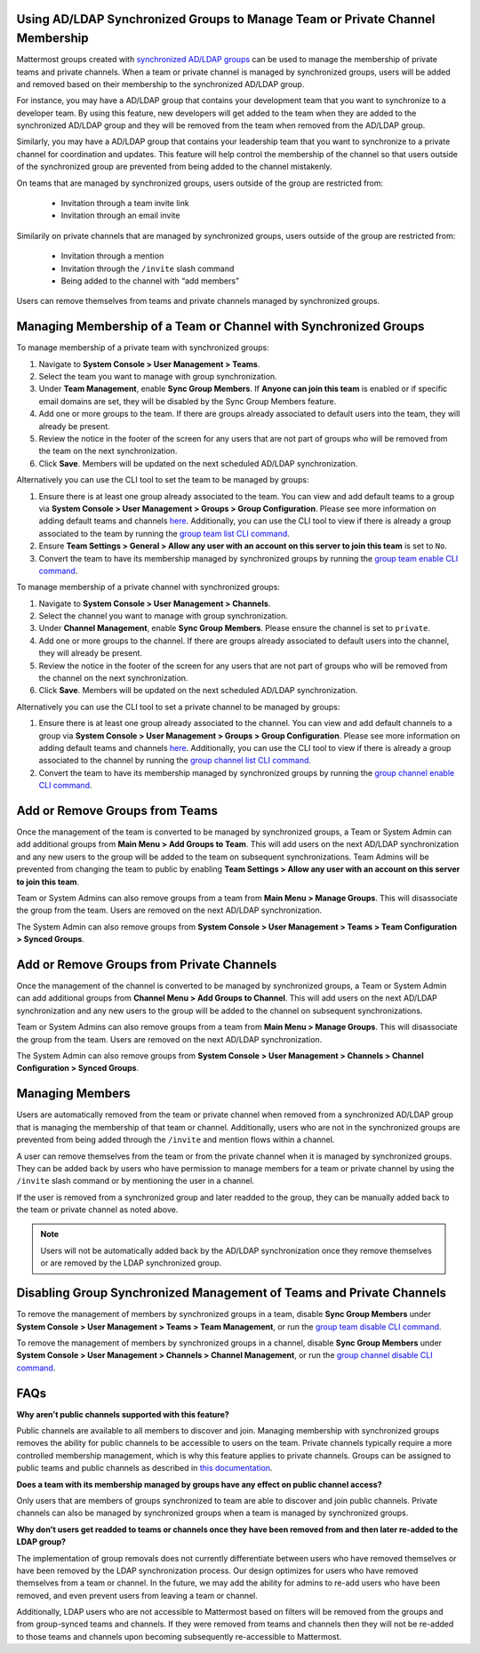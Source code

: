 .. _ldap-group-constrained-team-channel:

Using AD/LDAP Synchronized Groups to Manage Team or Private Channel Membership
-----------------------------------------------------------------------------

Mattermost groups created with `synchronized AD/LDAP groups <https://docs.mattermost.com/deployment/ldap-group-sync.html>`_ can be used to manage the membership of private teams and private channels. When a team or private channel is managed by synchronized groups, users will be added and removed based on their membership to the synchronized AD/LDAP group.

For instance, you may have a AD/LDAP group that contains your development team that you want to synchronize to a developer team.  By using this feature, new developers will get added to the team when they are added to the synchronized AD/LDAP group and they will be removed from the team when removed from the AD/LDAP group.

Similarly, you may have a AD/LDAP group that contains your leadership team that you want to synchronize to a private channel for coordination and updates. This feature will help control the membership of the channel so that users outside of the synchronized group are prevented from being added to the channel mistakenly.

On teams that are managed by synchronized groups, users outside of the group are restricted from:

 - Invitation through a team invite link
 - Invitation through an email invite

Similarily on private channels that are managed by synchronized groups, users outside of the group are restricted from:

 - Invitation through a mention
 - Invitation through the ``/invite`` slash command
 - Being added to the channel with “add members”

Users can remove themselves from teams and private channels managed by synchronized groups.

Managing Membership of a Team or Channel with Synchronized Groups
------------------------------------------------------------

To manage membership of a private team with synchronized groups:

1. Navigate to **System Console > User Management > Teams**. 
2. Select the team you want to manage with group synchronization.
3. Under **Team Management**, enable **Sync Group Members**. If **Anyone can join this team** is enabled or if specific email domains are set, they will be disabled by the Sync Group Members feature.
4. Add one or more groups to the team. If there are groups already associated to default users into the team, they will already be present.
5. Review the notice in the footer of the screen for any users that are not part of groups who will be removed from the team on the next synchronization.
6. Click **Save**. Members will be updated on the next scheduled AD/LDAP synchronization.

Alternatively you can use the CLI tool to set the team to be managed by groups:

1. Ensure there is at least one group already associated to the team. You can view and add default teams to a group via **System Console > User Management > Groups > Group Configuration**. Please see more information on adding default teams and channels `here <https://docs.mattermost.com/deployment/ldap-group-sync.html#add-default-teams-or-channels-for-the-group>`_. Additionally, you can use the CLI tool to view if there is already a group associated to the team by running the `group team list CLI command <https://docs.mattermost.com/administration/command-line-tools.html#mattermost-group-team-list>`_.
2. Ensure **Team Settings > General > Allow any user with an account on this server to join this team** is set to ``No``.
3. Convert the team to have its membership managed by synchronized groups by running the `group team enable CLI command <https://docs.mattermost.com/administration/command-line-tools.html#mattermost-group-team-enable>`_.

To manage membership of a private channel with synchronized groups:

1. Navigate to **System Console > User Management > Channels**. 
2. Select the channel you want to manage with group synchronization.
3. Under **Channel Management**, enable **Sync Group Members**. Please ensure the channel is set to ``private``.
4. Add one or more groups to the channel. If there are groups already associated to default users into the channel, they will already be present.
5. Review the notice in the footer of the screen for any users that are not part of groups who will be removed from the channel on the next synchronization.
6. Click **Save**. Members will be updated on the next scheduled AD/LDAP synchronization.

Alternatively you can use the CLI tool to set a private channel to be managed by groups:

1. Ensure there is at least one group already associated to the channel. You can view and add default channels to a group via **System Console > User Management > Groups > Group Configuration**. Please see more information on adding default teams and channels `here <https://docs.mattermost.com/deployment/ldap-group-sync.html#add-default-teams-or-channels-for-the-group>`_. Additionally, you can use the CLI tool to view if there is already a group associated to the channel by running the `group channel list CLI command <https://docs.mattermost.com/administration/command-line-tools.html#mattermost-group-team-list>`_.
2. Convert the team to have its membership managed by synchronized groups by running the `group channel enable CLI command <https://docs.mattermost.com/administration/command-line-tools.html#mattermost-group-channel-enable>`_.


Add or Remove Groups from Teams
------------------------------

Once the management of the team is converted to be managed by synchronized groups, a Team or System Admin can add additional groups from **Main Menu > Add Groups to Team**.  This will add users on the next AD/LDAP synchronization and any new users to the group will be added to the team on subsequent synchronizations. Team Admins will be prevented from changing the team to public by enabling **Team Settings > Allow any user with an account on this server to join this team**.

Team or System Admins can also remove groups from a team from **Main Menu > Manage Groups**. This will disassociate the group from the team. Users are removed on the next AD/LDAP synchronization.

The System Admin can also remove groups from  **System Console > User Management > Teams > Team Configuration > Synced Groups**.

Add or Remove Groups from Private Channels
----------------------------------------

Once the management of the channel is converted to be managed by synchronized groups, a Team or System Admin can add additional groups from **Channel Menu > Add Groups to Channel**.  This will add users on the next AD/LDAP synchronization and any new users to the group will be added to the channel on subsequent synchronizations.

Team or System Admins can also remove groups from a team from **Main Menu > Manage Groups**. This will disassociate the group from the team. Users are removed on the next AD/LDAP synchronization.

The System Admin can also remove groups from  **System Console > User Management > Channels > Channel Configuration > Synced Groups**.

Managing Members
----------

Users are automatically removed from the team or private channel when removed from a synchronized AD/LDAP group that is managing the membership of that team or channel.  Additionally, users who are not in the synchronized groups are prevented from being added through the ``/invite`` and mention flows within a channel.

A user can remove themselves from the team or from the private channel when it is managed by synchronized groups.  They can be added back by users who have permission to manage members for a team or private channel by using the ``/invite`` slash command or by mentioning the user in a channel.

If the user is removed from a synchronized group and later readded to the group, they can be manually added back to the team or private channel as noted above.

.. note:: Users will not be automatically added back by the AD/LDAP synchronization once they remove themselves or are removed by the LDAP synchronized group.

Disabling Group Synchronized Management of Teams and Private Channels
----------------------------------------------------------------------

To remove the management of members by synchronized groups in a team, disable **Sync Group Members** under **System Console > User Management > Teams > Team Management**, or run the `group team disable CLI command <https://docs.mattermost.com/administration/command-line-tools.html#mattermost-group-team-disable>`_.

To remove the management of members by synchronized groups in a channel, disable **Sync Group Members** under **System Console > User Management > Channels > Channel Management**, or run the `group channel disable CLI command <https://docs.mattermost.com/administration/command-line-tools.html#mattermost-group-channel-disable>`_.


FAQs
----------
**Why aren’t public channels supported with this feature?**

Public channels are available to all members to discover and join. Managing membership with synchronized groups removes the ability for public channels to be accessible to users on the team. Private channels typically require a more controlled membership management, which is why this feature applies to private channels. Groups can be assigned to public teams and public channels as described in `this documentation <https://docs.mattermost.com/deployment/ldap-group-sync.html#add-default-teams-or-channels-for-the-group>`_.

**Does a team with its membership managed by groups have any effect on public channel access?**

Only users that are members of groups synchronized to team are able to discover and join public channels. Private channels can also be managed by synchronized groups when a team is managed by synchronized groups.

**Why don't users get readded to teams or channels once they have been removed from and then later re-added to the LDAP group?**

The implementation of group removals does not currently differentiate between users who have removed themselves or have been removed by the LDAP synchronization process. Our design optimizes for users who have removed themselves from a team or channel. In the future, we may add the ability for admins to re-add users who have been removed, and even prevent users from leaving a team or channel.

Additionally, LDAP users who are not accessible to Mattermost based on filters will be removed from the groups and from group-synced teams and channels. If they were removed from teams and channels then they will not be re-added to those teams and channels upon becoming subsequently re-accessible to Mattermost.
